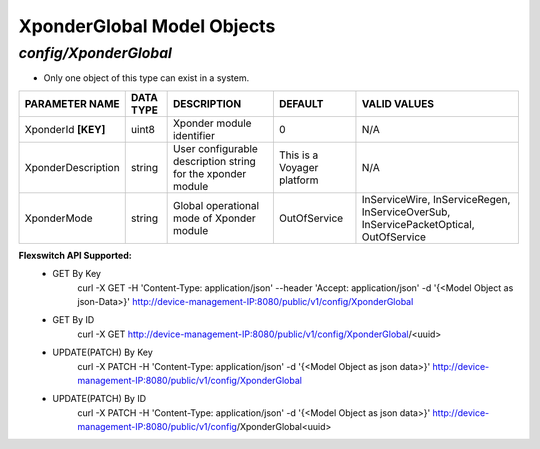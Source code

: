 XponderGlobal Model Objects
============================================

*config/XponderGlobal*
------------------------------------

- Only one object of this type can exist in a system.

+---------------------+---------------+--------------------------------+----------------------------+--------------------------------+
| **PARAMETER NAME**  | **DATA TYPE** |        **DESCRIPTION**         |        **DEFAULT**         |        **VALID VALUES**        |
+---------------------+---------------+--------------------------------+----------------------------+--------------------------------+
| XponderId **[KEY]** | uint8         | Xponder module identifier      |                          0 | N/A                            |
+---------------------+---------------+--------------------------------+----------------------------+--------------------------------+
| XponderDescription  | string        | User configurable description  | This is a Voyager platform | N/A                            |
|                     |               | string for the xponder module  |                            |                                |
+---------------------+---------------+--------------------------------+----------------------------+--------------------------------+
| XponderMode         | string        | Global operational mode of     | OutOfService               | InServiceWire, InServiceRegen, |
|                     |               | Xponder module                 |                            | InServiceOverSub,              |
|                     |               |                                |                            | InServicePacketOptical,        |
|                     |               |                                |                            | OutOfService                   |
+---------------------+---------------+--------------------------------+----------------------------+--------------------------------+


**Flexswitch API Supported:**
	- GET By Key
		 curl -X GET -H 'Content-Type: application/json' --header 'Accept: application/json' -d '{<Model Object as json-Data>}' http://device-management-IP:8080/public/v1/config/XponderGlobal
	- GET By ID
		 curl -X GET http://device-management-IP:8080/public/v1/config/XponderGlobal/<uuid>
	- UPDATE(PATCH) By Key
		 curl -X PATCH -H 'Content-Type: application/json' -d '{<Model Object as json data>}'  http://device-management-IP:8080/public/v1/config/XponderGlobal
	- UPDATE(PATCH) By ID
		 curl -X PATCH -H 'Content-Type: application/json' -d '{<Model Object as json data>}'  http://device-management-IP:8080/public/v1/config/XponderGlobal<uuid>


